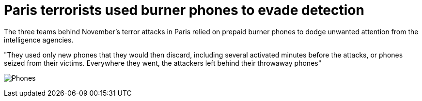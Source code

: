 :hp-tags: Paris, terrorism, encryption, Bataclan, Salah Abdeslam, burner phones, news, 

= Paris terrorists used burner phones to evade detection

The three teams behind November's terror attacks in Paris relied on prepaid burner phones to dodge unwanted attention from the intelligence agencies. 

"They used only new phones that they would then discard, including several activated minutes before the attacks, or phones seized from their victims. Everywhere they went, the attackers left behind their throwaway phones"


image:http://www.timeslive.co.za/incoming/2014/02/03/phones.jpg/ALTERNATES/crop_630x400/Phones.jpg[]
